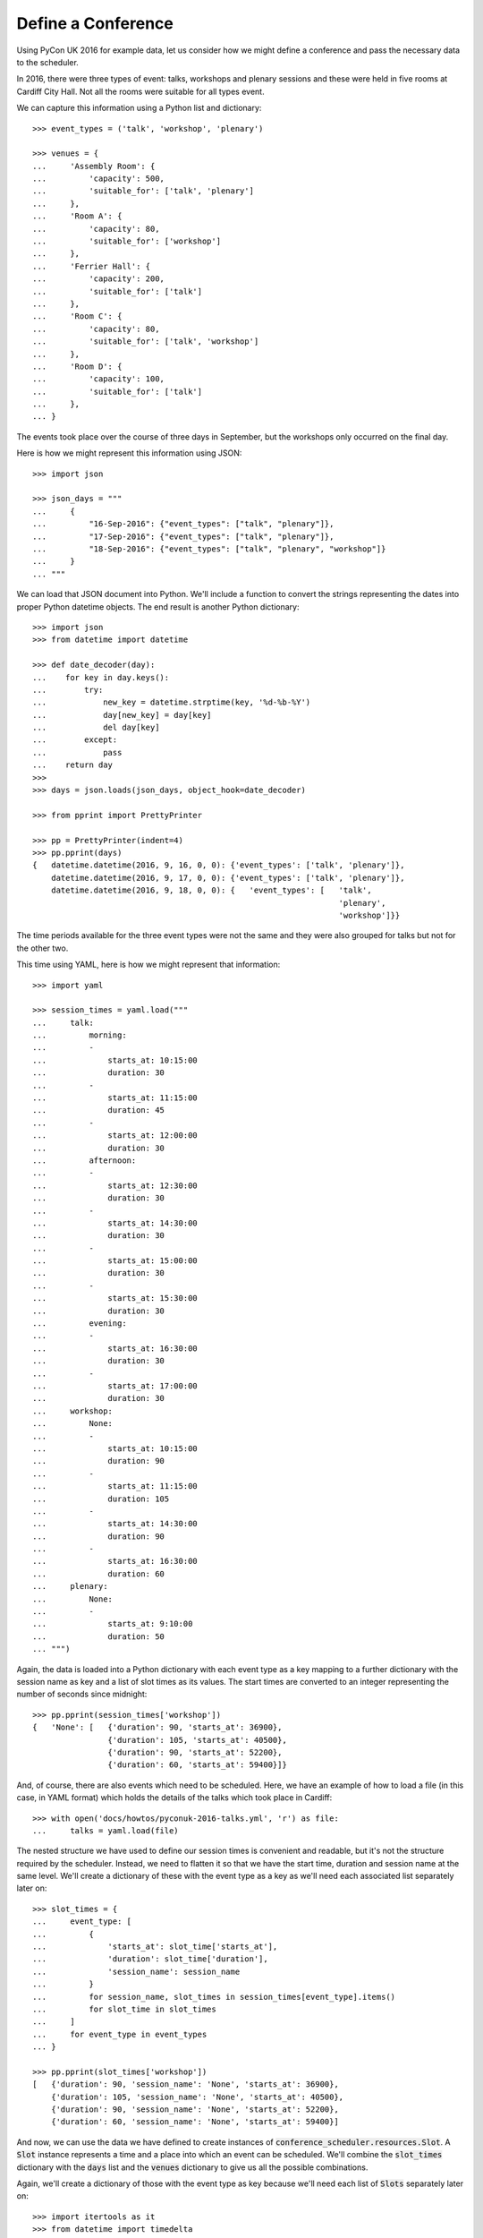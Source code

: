Define a Conference
===================

Using PyCon UK 2016 for example data, let us consider how we might define a
conference and pass the necessary data to the scheduler.

In 2016, there were three types of event: talks, workshops and plenary sessions
and these were held in five rooms at Cardiff City Hall. Not all the rooms were
suitable for all types event.

We can capture this information using a Python list and dictionary::

    >>> event_types = ('talk', 'workshop', 'plenary')

    >>> venues = {
    ...     'Assembly Room': {
    ...         'capacity': 500,
    ...         'suitable_for': ['talk', 'plenary']
    ...     },
    ...     'Room A': {
    ...         'capacity': 80,
    ...         'suitable_for': ['workshop']
    ...     },
    ...     'Ferrier Hall': {
    ...         'capacity': 200,
    ...         'suitable_for': ['talk']
    ...     },
    ...     'Room C': {
    ...         'capacity': 80,
    ...         'suitable_for': ['talk', 'workshop']
    ...     },
    ...     'Room D': {
    ...         'capacity': 100,
    ...         'suitable_for': ['talk']
    ...     },
    ... }

The events took place over the course of three days in September, but the
workshops only occurred on the final day.

Here is how we might represent this information using JSON::

    >>> import json

    >>> json_days = """
    ...     {
    ...         "16-Sep-2016": {"event_types": ["talk", "plenary"]},
    ...         "17-Sep-2016": {"event_types": ["talk", "plenary"]},
    ...         "18-Sep-2016": {"event_types": ["talk", "plenary", "workshop"]}
    ...     }
    ... """

We can load that JSON document into Python. We'll include a function to convert
the strings representing the dates into proper Python datetime objects. The end
result is another Python dictionary::

    >>> import json
    >>> from datetime import datetime

    >>> def date_decoder(day):
    ...    for key in day.keys():
    ...        try:
    ...            new_key = datetime.strptime(key, '%d-%b-%Y')
    ...            day[new_key] = day[key]
    ...            del day[key]
    ...        except:
    ...            pass
    ...    return day
    >>>
    >>> days = json.loads(json_days, object_hook=date_decoder)

    >>> from pprint import PrettyPrinter

    >>> pp = PrettyPrinter(indent=4)
    >>> pp.pprint(days)
    {   datetime.datetime(2016, 9, 16, 0, 0): {'event_types': ['talk', 'plenary']},
        datetime.datetime(2016, 9, 17, 0, 0): {'event_types': ['talk', 'plenary']},
        datetime.datetime(2016, 9, 18, 0, 0): {   'event_types': [   'talk',
                                                                     'plenary',
                                                                     'workshop']}}

The time periods available for the three event types were not the same and they
were also grouped for talks but not for the other two.

This time using YAML, here is how we might represent that information::

    >>> import yaml

    >>> session_times = yaml.load("""
    ...     talk:
    ...         morning:
    ...         -
    ...             starts_at: 10:15:00
    ...             duration: 30
    ...         -
    ...             starts_at: 11:15:00
    ...             duration: 45
    ...         -
    ...             starts_at: 12:00:00
    ...             duration: 30
    ...         afternoon:
    ...         -
    ...             starts_at: 12:30:00
    ...             duration: 30
    ...         -
    ...             starts_at: 14:30:00
    ...             duration: 30
    ...         -
    ...             starts_at: 15:00:00
    ...             duration: 30
    ...         -
    ...             starts_at: 15:30:00
    ...             duration: 30
    ...         evening:
    ...         -
    ...             starts_at: 16:30:00
    ...             duration: 30
    ...         -
    ...             starts_at: 17:00:00
    ...             duration: 30
    ...     workshop:
    ...         None:
    ...         -
    ...             starts_at: 10:15:00
    ...             duration: 90
    ...         -
    ...             starts_at: 11:15:00
    ...             duration: 105
    ...         -
    ...             starts_at: 14:30:00
    ...             duration: 90
    ...         -
    ...             starts_at: 16:30:00
    ...             duration: 60
    ...     plenary:
    ...         None:
    ...         -
    ...             starts_at: 9:10:00
    ...             duration: 50
    ... """)

Again, the data is loaded into a Python dictionary with each event type as a
key mapping to a further dictionary with the session name as key and a list
of slot times as its values. The start times are converted to an integer
representing the number of seconds since midnight::

    >>> pp.pprint(session_times['workshop'])
    {   'None': [   {'duration': 90, 'starts_at': 36900},
                    {'duration': 105, 'starts_at': 40500},
                    {'duration': 90, 'starts_at': 52200},
                    {'duration': 60, 'starts_at': 59400}]}

And, of course, there are also events which need to be scheduled. Here, we have
an example of how to load a file (in this case, in YAML format) which holds the
details of the talks which took place in Cardiff::

    >>> with open('docs/howtos/pyconuk-2016-talks.yml', 'r') as file:
    ...     talks = yaml.load(file)

The nested structure we have used to define our session times is convenient and
readable, but it's not the structure required by the scheduler. Instead, we
need to flatten it so that we have the start time, duration and session name
at the same level. We'll create a dictionary of these with the event type as a
key as we'll need each associated list separately later on::

    >>> slot_times = {
    ...     event_type: [
    ...         {
    ...             'starts_at': slot_time['starts_at'],
    ...             'duration': slot_time['duration'],
    ...             'session_name': session_name
    ...         }
    ...         for session_name, slot_times in session_times[event_type].items()
    ...         for slot_time in slot_times
    ...     ]
    ...     for event_type in event_types
    ... }

    >>> pp.pprint(slot_times['workshop'])
    [   {'duration': 90, 'session_name': 'None', 'starts_at': 36900},
        {'duration': 105, 'session_name': 'None', 'starts_at': 40500},
        {'duration': 90, 'session_name': 'None', 'starts_at': 52200},
        {'duration': 60, 'session_name': 'None', 'starts_at': 59400}]

And now, we can use the data we have defined to create instances of
:code:`conference_scheduler.resources.Slot`. A :code:`Slot` instance represents
a time and a place into which an event can be scheduled. We'll combine the
:code:`slot_times` dictionary with the :code:`days` list and the :code:`venues`
dictionary to give us all the possible combinations.

Again, we'll create a dictionary of those with the event type as key because
we'll need each list of :code:`Slots` separately later on::

    >>> import itertools as it
    >>> from datetime import timedelta
    >>> from conference_scheduler.resources import Slot

    >>> slots = {
    ...     event_type: [
    ...         Slot(
    ...             venue=venue,
    ...             starts_at=day + timedelta(0, slot_time['starts_at']),
    ...             duration=slot_time['duration'],
    ...             session=f"{day.date()} {slot_time['session_name']}",
    ...             capacity=venues[venue]['capacity']
    ...         )
    ...         for venue, day, slot_time in it.product(
    ...             venues, days, slot_times[event_type]
    ...         )
    ...         if (event_type in venues[venue]['suitable_for'] and
    ...             event_type in days[day]['event_types'])
    ...     ]
    ...     for event_type in event_types
    ... }

    >>> pp.pprint(slots['talk'][0:5])
    [   Slot(venue='Assembly Room', starts_at=datetime.datetime(2016, 9, 16, 10, 15), duration=30, capacity=500, session='2016-09-16 morning'),
        Slot(venue='Assembly Room', starts_at=datetime.datetime(2016, 9, 16, 11, 15), duration=45, capacity=500, session='2016-09-16 morning'),
        Slot(venue='Assembly Room', starts_at=datetime.datetime(2016, 9, 16, 12, 0), duration=30, capacity=500, session='2016-09-16 morning'),
        Slot(venue='Assembly Room', starts_at=datetime.datetime(2016, 9, 16, 12, 30), duration=30, capacity=500, session='2016-09-16 afternoon'),
        Slot(venue='Assembly Room', starts_at=datetime.datetime(2016, 9, 16, 14, 30), duration=30, capacity=500, session='2016-09-16 afternoon')]


